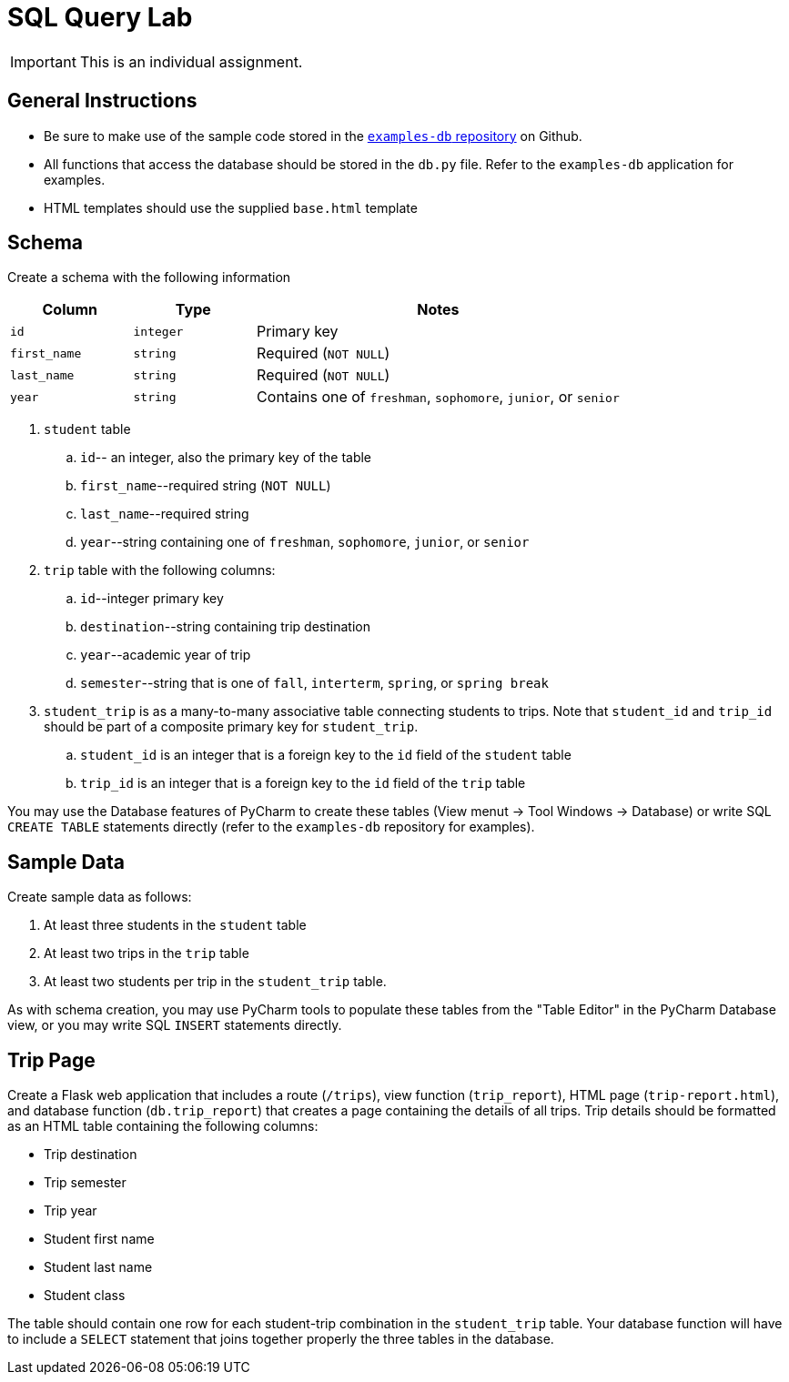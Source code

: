 = SQL Query Lab

IMPORTANT: This is an individual assignment.

== General Instructions

* Be sure to make use of the sample code stored in the
  https://github.com/tu-isd/examples-db[`examples-db` repository] on Github.
* All functions that access the database should be stored in the `db.py` file.
  Refer to the `examples-db` application for examples.
* HTML templates should use the supplied `base.html` template

== Schema

Create a schema with the following information

[cols="20m,20m,60d"]
|===
| Column | Type | Notes

| id
| integer
| Primary key

| first_name
| string
| Required (`NOT NULL`)

| last_name
| string
| Required (`NOT NULL`)

| year
| string
| Contains one of `freshman`, `sophomore`, `junior`, or `senior`

|===

. `student` table
.. `id`-- an integer, also the primary key of the table
.. `first_name`--required string (`NOT NULL`)
.. `last_name`--required string
.. `year`--string containing one of `freshman`, `sophomore`, `junior`, or `senior`

. `trip` table with the following columns:
.. `id`--integer primary key
.. `destination`--string containing trip destination
.. `year`--academic year of trip
.. `semester`--string that is one of `fall`, `interterm`, `spring`, or `spring break`

. `student_trip` is as a many-to-many associative table connecting students to trips.
Note that `student_id` and `trip_id` should be part of a composite primary key for `student_trip`.
.. `student_id` is an integer that is a foreign key to the `id` field of the `student` table
.. `trip_id` is an integer that is a foreign key to the `id` field of the `trip` table

You may use the Database features of PyCharm to create these tables
(View menut -> Tool Windows -> Database)
or write SQL `CREATE TABLE` statements directly
(refer to the `examples-db` repository for examples).

== Sample Data

Create sample data as follows:

. At least three students in the `student` table
. At least two trips in the `trip` table
. At least two students per trip in the `student_trip` table.

As with schema creation,
you may use PyCharm tools to populate these tables from the "Table Editor"
in the PyCharm Database view,
or you may write SQL `INSERT` statements directly.

== Trip Page

Create a Flask web application that includes
a route (`/trips`),
view function (`trip_report`),
HTML page (`trip-report.html`),
and database function (`db.trip_report`)
that creates a page containing the details of all trips.
Trip details should be formatted as an HTML table
containing the following columns:

* Trip destination
* Trip semester
* Trip year
* Student first name
* Student last name
* Student class

The table should contain one row for each student-trip combination in the `student_trip` table.
Your database function will have to include a `SELECT` statement
that joins together properly the three tables in the database.
